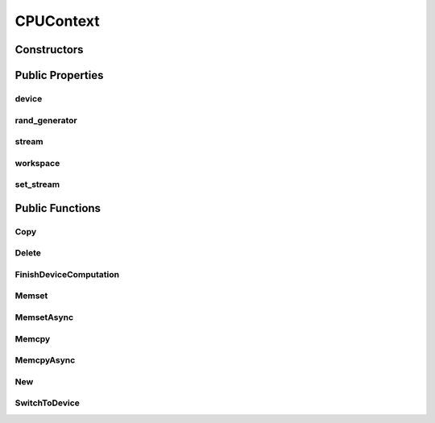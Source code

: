 CPUContext
==========

.. doxygenclass:: dragon::CPUContext

Constructors
------------

.. doxygenfunction:: dragon::CPUContext::CPUContext()
.. doxygenfunction:: dragon::CPUContext::CPUContext(unsigned int random_seed)
.. doxygenfunction:: dragon::CPUContext::CPUContext(const DeviceOption &option)

Public Properties
-----------------

device
######
.. doxygenfunction:: dragon::CPUContext::device

rand_generator
##############
.. doxygenfunction:: dragon::CPUContext::rand_generator

stream
######
.. doxygenfunction:: dragon::CPUContext::stream

workspace
#########
.. doxygenfunction:: dragon::CPUContext::workspace

set_stream
##########
.. doxygenfunction:: dragon::CPUContext::set_stream

Public Functions
----------------

Copy
####
.. doxygenfunction:: dragon::CPUContext::Copy

Delete
######
.. doxygenfunction:: dragon::CPUContext::Delete

FinishDeviceComputation
#######################
.. doxygenfunction:: dragon::CPUContext::FinishDeviceComputation

Memset
######
.. doxygenfunction:: dragon::CPUContext::Memset

MemsetAsync
###########
.. doxygenfunction:: dragon::CPUContext::MemsetAsync

Memcpy
######
.. doxygenfunction:: dragon::CPUContext::Memcpy

MemcpyAsync
###########
.. doxygenfunction:: dragon::CPUContext::MemcpyAsync

New
###
.. doxygenfunction:: dragon::CPUContext::New

SwitchToDevice
##############
.. doxygenfunction:: dragon::CPUContext::SwitchToDevice

.. raw:: html

  <style>
    h1:before {
      content: "dragon::";
      color: #103d3e;
    }
  </style>
